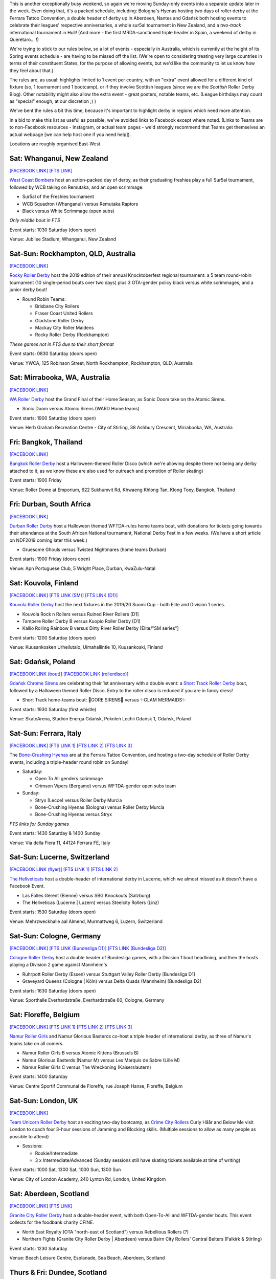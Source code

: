 .. title: Weekend Highlights: 26 October 2019
.. slug: weekendhighlights-26102019
.. date: 2019-10-21 15:00:00 UTC+01:00
.. tags: weekend highlights, new zealand roller derby, australian roller derby, south african roller derby, italian roller derby, spanish roller derby, british roller derby, belgian roller derby, mexican roller derby, french roller derby, german roller derby, bootcamps, polish roller derby, swiss roller derby, short track roller derby, thai roller derby
.. category:
.. link:
.. description:
.. type: text
.. author: aoanla

This is another exceptionally busy weekend, so again we're moving Sunday-only events into a separate update later in the week.
Even doing that, it's a packed schedule, including: Bologna's Hyenas hosting two days of roller derby at the Ferrara Tattoo Convention, a double header of derby up in Aberdeen, Nantes and Gdańsk both hosting events to celebrate their leagues' respective anniversaries,  a whole sur5al tournament in New Zealand, and a *two-track* international tournament in Hull! (And more - the first MRDA-sanctioned triple header in Spain, a weekend of derby in Querétaro... !)

We're trying to stick to our rules below, so a lot of events - especially in Australia, which is currently at the height of its Spring events schedule - are having to be missed off the list. (We're open to considering treating very large countries in terms of their constituent States, for the purpose of allowing events, but we'd like the community to let us know how they feel about that.)

The rules are, as usual: highlights limited to 1 event per country, with an "extra" event allowed for a different kind of fixture
(so, 1 tournament and 1 bootcamp), or if they involve Scottish leagues (since we are the *Scottish* Roller Derby Blog).
Other notability might also allow the extra event - great posters, notable teams, etc. (League birthdays may count as "special" enough, at our discretion ;) )

We've bent the rules a bit this time, because it's important to highlight derby in regions which need more attention.

In a bid to make this list as useful as possible, we've avoided links to Facebook except where noted.
(Links to Teams are to non-Facebook resources - Instagram, or actual team pages - we'd strongly recommend that Teams
get themselves an actual webpage [we can help host one if you need help]).

Locations are roughly organised East-West.

.. image:: /images/2019/10/26Oct-wkly-map.png
  :alt: Map of all events (coded by type)
  :width: 100 %

.. TEASER_END

Sat: Whanganui, New Zealand
--------------------------------

`[FACEBOOK LINK]`__
`[FTS LINK]`__

.. __: https://www.facebook.com/events/391402238447672/
.. __: http://flattrackstats.com/bouts/112150/overview


`West Coast Bombers`_ host an action-packed day of derby, as their graduating freshies play a full Sur5al tournament, followed by WCB taking on Remutaka, and an open scrimmage.

.. _West Coast Bombers: https://www.instagram.com/westcoastbombers/

- Sur5al of the Freshies tournament
- WCB Squadron (Whanganui) versus Remutaka Raptors
- Black versus White Scrimmage (open subs)

*Only middle bout in FTS*

Event starts: 1030 Saturday (doors open)

Venue: Jubilee Stadium, Whanganui, New Zealand

Sat-Sun: Rockhampton, QLD, Australia
-------------------------------------

`[FACEBOOK LINK]`__

.. __: https://www.facebook.com/events/911499699207967/

`Rocky Roller Derby`_ host the 2019 edition of their annual Knocktoberfest regional tournament: a 5 team round-robin tournament (10 single-period bouts over two days) plus 3 OTA-gender policy black versus white scrimmages, and a junior derby bout!

.. _Rocky Roller Derby: https://www.instagram.com/rockyrollerderby/

- Round Robin Teams:

  - Brisbane City Rollers
  - Fraser Coast United Rollers
  - Gladstone Roller Derby
  - Mackay City Roller Maidens
  - Rocky Roller Derby (Rockhampton)

*These games not in FTS due to their short format*

Event starts: 0830 Saturday (doors open)

Venue: YWCA, 125 Robinson Street, North Rockhampton, Rockhampton, QLD, Australia


Sat: Mirrabooka, WA, Australia
--------------------------------

`[FACEBOOK LINK]`__

.. __: https://www.facebook.com/events/987709078238763/

`WA Roller Derby`_ host the Grand Final of their Home Season, as Sonic Doom take on the Atomic Sirens.

.. _WA Roller Derby: http://www.warollerderby.com.au/

- Sonic Doom versus Atomic Sirens (WARD Home teams)

Event starts: 1900 Saturday (doors open)

Venue: Herb Graham Recreation Centre - City of Stirling, 38 Ashbury Crescent, Mirrabooka, WA, Australia

Fri: Bangkok, Thailand
--------------------------------

`[FACEBOOK LINK]`__

.. __: https://www.facebook.com/events/840506953012411/

`Bangkok Roller Derby`_ host a Halloween-themed Roller Disco (which we're allowing despite there not being any derby attached to it, as we know these are also used for outreach and promotion of Roller skating)

.. _Bangkok Roller Derby: https://bangkokrollerderby.weebly.com/

Event starts: 1900 Friday

Venue: Roller Dome at Emporium, 622 Sukhumvit Rd, Khwaeng Khlong Tan, Klong Toey, Bangkok, Thailand

Fri: Durban, South Africa
--------------------------------

`[FACEBOOK LINK]`__

.. __: https://www.facebook.com/events/428910781090522/

`Durban Roller Derby`_ host a Halloween themed WFTDA-rules home teams bout, with donations for tickets going towards their attendance at the South African National tournament, National Derby Fest in a few weeks. (We have a short article on NDF2019 coming later this week.)

.. _Durban Roller Derby: https://www.instagram.com/durbanrollerderby/

- Gruesome Ghouls versus Twisted Nightmares (home teams Durban)

Event starts: 1900 Friday (doors open)

Venue: Apn Portuguese Club, 5 Wright Place, Durban, KwaZulu-Natal

Sat: Kouvola, Finland
--------------------------------

`[FACEBOOK LINK]`__
`[FTS LINK (SM)]`__
`[FTS LINK (D1)]`__

.. __: https://www.facebook.com/events/912654442453310/
.. __: http://flattrackstats.com/tournaments/111488
.. __: http://flattrackstats.com/tournaments/111451

`Kouvola Roller Derby`_ host the next fixtures in the 2019/20 Suomi Cup - both Elite and Division 1 series.

.. _Kouvola Roller Derby: https://www.kouvolarollerderby.com/

- Kouvola Rock n Rollers versus Ruined River Rollers [D1]
- Tampere Roller Derby B versus Kuopio Roller Derby [D1]
- Kallio Rolling Rainbow B versus  Dirty River Roller Derby [Elite/"SM series"]

Event starts: 1200 Saturday (doors open)

Venue: Kuusankosken Urheilutalo, Uimahallintie 10, Kuusankoski, Finland

Sat: Gdańsk, Poland
--------------------------------

`[FACEBOOK LINK (bout)]`__
`[FACEBOOK LINK (rollerdisco)]`__

.. __: https://www.facebook.com/events/406902766919585/
.. __: https://www.facebook.com/events/533379997465575/


`Gdańsk Chrome Sirens`_ are celebrating their 1st anniversary with a double event: a `Short Track Roller Derby`_ bout, followed by a Halloween themed Roller Disco. Entry to the roller disco is reduced if you are in fancy dress!

.. _Gdańsk Chrome Sirens: https://www.instagram.com/chromesirensrollerderby
.. _Short Track Roller Derby: https://rollaskateclub.com/short-track-roller-derby-resources/

- Short Track home-teams bout: 🔮GORE SIRENS🔮 versus ✨GLAM MERMAIDS✨

Event starts: 1930 Saturday (first whistle)

Venue: SkateArena, Stadion Energa Gdańsk, Pokoleń Lechii Gdańsk 1, Gdańsk, Poland


Sat-Sun: Ferrara, Italy
--------------------------------

`[FACEBOOK LINK]`__
`[FTS LINK 1]`__
`[FTS LINK 2]`__
`[FTS LINK 3]`__

.. __: https://www.facebook.com/events/391409004752151/
.. __: http://flattrackstats.com/node/112037
.. __: http://flattrackstats.com/node/112038
.. __: http://flattrackstats.com/node/112039

The `Bone-Crushing Hyenas`_ are at the Ferrara Tattoo Convention, and hosting a two-day schedule of Roller Derby events, including a triple-header round robin on Sunday!

.. _Bone-Crushing Hyenas: https://www.instagram.com/bonecrushing_hyenas

- Saturday:

  - Open To All genders scrimmage
  - Crimson Vipers (Bergamo) versus WFTDA-gender open subs team

- Sunday:

  - Stryx (Lecce) versus Roller Derby Murcia
  - Bone-Crushing Hyenas (Bologna) versus Roller Derby Murcia
  - Bone-Crushing Hyenas versus Stryx

*FTS links for Sunday games*

Event starts: 1430 Saturday & 1400 Sunday

Venue: Via della Fiera 11, 44124 Ferrara FE, Italy

Sat-Sun: Lucerne, Switzerland
--------------------------------

`[FACEBOOK LINK (flyer)]`__
`[FTS LINK 1]`__
`[FTS LINK 2]`__

.. __: https://www.facebook.com/TheHellveticats/photos/a.433354976787767/2363721270417785/?type=3
.. __: http://flattrackstats.com/bouts/112034
.. __: http://flattrackstats.com/bouts/112017/


`The Hellveticats`_ host a double-header of international derby in Lucerne, which we almost missed as it doesn't have a Facebook Event.

.. _The Hellveticats: http://www.thehellveticats.ch/

- Las Folles Gèrent (Bienne) versus SBG Knockouts (Salzburg)
- The Hellveticas (Lucerne \| Luzern) versus Steelcity Rollers (Linz)

Event starts: 1530 Saturday (doors open)

Venue: Mehrzweckhalle aal Almend, Murmattweg 6, Luzern, Switzerland


Sat-Sun: Cologne, Germany
--------------------------------

`[FACEBOOK LINK]`__
`[FTS LINK (Bundesliga D1)]`__
`[FTS LINK (Bundesliga D2)]`__

.. __: https://www.facebook.com/events/497645674408682/
.. __: http://flattrackstats.com/tournaments/107926/overview
.. __: http://flattrackstats.com/tournaments/107929/overview

`Cologne Roller Derby`_ host a double header of Bundesliga games, with a Division 1 bout headlining, and then the hosts playing a Division 2 game against Mannheim's

.. _Cologne Roller Derby: http://www.colognerollerderby.com/

- Ruhrpott Roller Derby (Essen) versus Stuttgart Valley Roller Derby [Bundesliga D1]
- Graveyard Queens (Cologne \| Köln) versus Delta Quads (Mannheim) [Bundesliga D2]

Event starts: 1630 Saturday (doors open)

Venue: Sporthalle Everhardstraße, Everhardstraße 60, Cologne, Germany


Sat: Floreffe, Belgium
--------------------------------

`[FACEBOOK LINK]`__
`[FTS LINK 1]`__
`[FTS LINK 2]`__
`[FTS LINK 3]`__

.. __: https://www.facebook.com/events/715874128837717/
.. __: http://flattrackstats.com/node/111874
.. __: http://flattrackstats.com/node/111875
.. __: http://flattrackstats.com/node/111464


`Namur Roller Girls`_ and Namur Glorious Basterds co-host a triple header of international derby, as three of Namur's teams take on all comers.

.. _Namur Roller Girls: https://www.namurrollergirls.be/

- Namur Roller Girls B versus Atomic Kittens (Brussels B)
- Namur Glorious Basterds (Namur M) versus Les Marquis de Sabre (Lille M)
- Namur Roller Girls C versus The Wreckoning (Kaiserslautern)

Event starts: 1400 Saturday

Venue: Centre Sportif Communal de Floreffe, rue Joseph Hanse, Floreffe, Belgium


Sat-Sun: London, UK
--------------------------------

`[FACEBOOK LINK]`__

.. __: https://www.facebook.com/events/631964447315201/

`Team Unicorn Roller Derby`_ host an exciting two-day bootcamp, as `Crime City Rollers`_ Curly Håår and Below Me visit London to coach
four 3-hour sessions of Jamming and Blocking skills. (Multiple sessions to allow as many people as possible to attend)

.. _Team Unicorn Roller Derby: https://www.instagram.com/teamunicornrd/
.. _Crime City Rollers: http://crimecityrollers.com/

- Sessions:

  - Rookie/Intermediate
  - 3 x Intermediate/Advanced (Sunday sessions still have skating tickets available at time of writing)

Event starts: 1000 Sat, 1300 Sat, 1000 Sun, 1300 Sun

Venue: City of London Academy, 240 Lynton Rd, London, United Kingdom


Sat: Aberdeen, Scotland
--------------------------------

`[FACEBOOK LINK]`__
`[FTS LINK]`__

.. __: https://www.facebook.com/events/1427302320750261/
.. __: http://flattrackstats.com/node/112029


`Granite City Roller Derby`_ host a double-header event, with both Open-To-All and WFTDA-gender bouts. This event collects for the foodbank charity CFINE.

.. _Granite City Roller Derby: http://www.granitecityrollerderby.co.uk/

- North East Royalty (OTA "north-east of Scotland") versus Rebellious Rollers (?)
- Northern Fights (Granite City Roller Derby \| Aberdeen) versus Bairn City Rollers' Central Belters (Falkirk & Stirling)

Event starts: 1230 Saturday

Venue: Beach Leisure Centre, Esplanade, Sea Beach, Aberdeen, Scotland


Thurs & Fri: Dundee, Scotland
--------------------------------

`[FACEBOOK LINK 1]`__
`[FACEBOOK LINK 2]`__

.. __: https://www.facebook.com/events/387339058865848/
.. __: https://www.facebook.com/events/645657312624878/

`Dundee Roller Derby`_ host two events towards the end of this week - on Thursday, the return of their less-formal "Officials Hang-out and Chat" - a chance to discuss rules in an informal session, and on Friday, an Open-To-All genders Hallowween themed scrim (fancy dress encouraged).

.. _Dundee Roller Derby: https://dundeerollerderby.wixsite.com/thedrd

- Thursday: Officals "Hangout-and-chat" - topic "Defining the Pack / Out of Play" + "How to Penalty & Line-up Track"
- Friday: OTA Scrim

Event starts: 1930 Thursday & 2000 Friday

Venue: (Thursday:) St Andrews Brewing Co, Caird Hall, 2-3 Shore Terrace; (Friday:) Dundee International Sports Centre, Mains Loan;  Dundee, Scotland


Sat-Sun: Kingston upon Hull, UK
-----------------------------------

`[FACEBOOK LINK]`__
`[FTS LINK]`__

.. __: https://www.facebook.com/events/383623295693808/
.. __: http://flattrackstats.com/tournaments/111824/overview


`Hulls Angels Roller Derby`_ host the return of Humber Struck, in a new, bigger form - a WFTDA-sanctioned international tournament in Hull! Even more excitingly,
this is a two-track event, over two days, so we expect a packed schedule with 8 teams competing.

.. _Hulls Angels Roller Derby: https://hullsangelsrollerderby.co.uk

- Initial games:

  - Hulls Angels Roller Derby versus B.M.O Roller Derby Girls ( )
  - Sheffield Steel Roller Derby versus Brighton Rockers Roller Derby
  - Roller Derby Bordeaux Club versus Dom City Roller Derby ( )
  - Cannibal Marmots (Grenoble) versus Leicestershire Dolly Rockit Rollers

- Showcase game: *Durham Roller Derby* versus *Hulls Angels Bees*

Event starts: 0900 Saturday (doors open)

Venue: Airco Arena, Walton Street, Kingston upon Hull, UK

Sat-Sun: Nantes, France
--------------------------------

`[FACEBOOK LINK]`__
`[FTS LINK 1]`__
`[FTS LINK 2]`__
`[FTS LINK 3]`__
`[FTS LINK M]`__

.. __: https://www.facebook.com/events/374369246802515/
.. __: http://flattrackstats.com/node/111216
.. __: http://flattrackstats.com/node/111217
.. __: http://flattrackstats.com/node/111218
.. __: http://flattrackstats.com/node/111219


`Nantes Derby Girls`_ celebrate 9 years of Roller Derby with a two-day event: a triple header for their rec, B and A teams on Saturday, and a double header for MRDA and Open-To-All on Sunday!

.. _Nantes Derby Girls: http://www.nantesderbygirls.fr

- Saturday:

  - Les Filles de Neptune (Nantes Rec) versus les Bugneuses (Lyon C)
  - Les Divines Machines (Nantes B) versus les GoreGones (Lyon B)
  - Les Duchesses (Nantes A) versus les Faux Soyeuses (Lyon A)

- Sunday:

  - Jules Vénères (Nantes M) versus LugdunHom (Lyon M)
  -  Nantes+Lyon versus Lyon+Nantes (Open To All mixed teams game)

Event starts: 1330 Saturday (doors open), 1130 Sunday (doors open)

Venue: Skatepark le Hangar, 9 Allée des Vinaigriers, Nantes, France

Sat: Madrid, Spain
--------------------------------

`[FACEBOOK LINK]`__
`[FTS LINK 1]`__
`[FTS LINK 2]`__
`[FTS LINK 3]`__

.. __: https://www.facebook.com/events/388996128453384/
.. __: http://flattrackstats.com/node/111448
.. __: http://flattrackstats.com/node/111449
.. __: http://flattrackstats.com/node/111450


`MadRiders`_ host their first international triple header of sanctioned MRDA games (and the first in Spain!), "Quijote's Madness".

.. _MadRiders: https://www.instagram.com/themadriders/

- Wolfgang Roller Derby (Orcet M) versus Crash Test Brummies (Birmingham M)
- MadRiders (Madrid M) versus Wolfgang Roller Derby
- MadRiders versus Crash Test Brummies

Event starts: 0900 Saturday (doors open)

Venue: Pista Los Rosales, Av. Los Rosales 135, Madrid, Spain

Sat-Sun: Querétaro, Mexico
--------------------------------

`[FACEBOOK LINK]`__
`[FTS LINK]`__

.. __: https://www.facebook.com/events/514487929339905/
.. __: pending


`Rock City Roller Derby`_ host a Tournment of Calavera for the upcoming Diá de los Muertos; a weekend-long event featuring teams from Querétaro, Mexico City and nearby areas. At the time of writing, the schedule is still pending, so we can only tell you the attending teams (if this were a round-robin, then we'd expect 3 games each day).

.. _Rock City Roller Derby: https://www.instagram.com/rockcityrd/

- Teams:

  - Aniquiladoras Roller Derby (Mexico City)
  - Ravens Roller Derby (Querétaro)
  - Nymerias Roller Derby (Querétaro B)
  - Fugaz Roller Derby (Toluca & Mexico City)

*FTS link currently empty as we don't know the schedule*

Event starts: pending

Venue: UAQ Campus Juriquilla, Av. de las Ciencias Sin Número Campus Juriquilla Juriquilla, Querétaro, Mexico


Also of interest, due to their attendees:
===========================================

Sat: Sylmar, CA, USA
--------------------------------

`[FACEBOOK LINK]`__
`[FTS LINK]`__

.. __: https://www.facebook.com/events/487654821819932/
.. __: http://flattrackstats.com/node/112065


`San Fernando Valley Roller Derby`_ host a double header of interest to us due to the attendance of Baja California's `Baja Roller Derby`_

.. _San Fernando Valley Roller Derby: http://sfvrollerderby.com/
.. _Baja Roller Derby: https://www.instagram.com/baja.rollerderby/

- Golden State Heat (Bakersfield M) home teams
- SFV the Like OMG's (Sylmar) versus Baja Roller Derby

Event starts: 1800 Saturday (doors open)

Venue: 12900 Bradley Ave, Sylmar, CA, USA

..
  Sat-Sun:
  --------------------------------

  `[FACEBOOK LINK]`__
  `[FTS LINK]`__

  .. __:
  .. __:


  `name`_ .

  .. _name:

  -

  Event starts:

  Venue:
